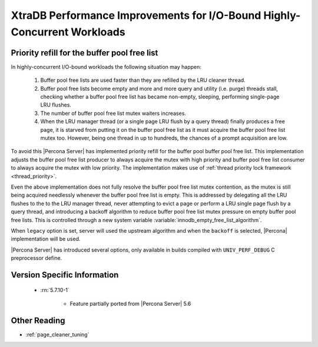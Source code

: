.. _xtradb_performance_improvements_for_io-bound_highly-concurrent_workloads:

===============================================================================
 XtraDB Performance Improvements for I/O-Bound Highly-Concurrent Workloads
===============================================================================

Priority refill for the buffer pool free list 
=============================================

In highly-concurrent I/O-bound workloads the following situation may happen: 

 1) Buffer pool free lists are used faster than they are refilled by the LRU cleaner thread.
 2) Buffer pool free lists become empty and more and more query and utility (i.e. purge) threads stall, checking whether a buffer pool free list has became non-empty, sleeping, performing single-page LRU flushes.
 3) The number of buffer pool free list mutex waiters increases.
 4) When the LRU manager thread (or a single page LRU flush by a query thread) finally produces a free page, it is starved from putting it on the buffer pool free list as it must acquire the buffer pool free list mutex too. However, being one thread in up to hundreds, the chances of a prompt acquisition are low.

To avoid this |Percona Server| has implemented priority refill for the buffer pool buffer pool free list. This implementation adjusts the buffer pool free list producer to always acquire the mutex with high priority and buffer pool free list consumer to always acquire the mutex with low priority. The implementation makes use of :ref:`thread priority lock framework <thread_priority>`.

Even the above implementation does not fully resolve the buffer pool free list mutex contention, as the mutex is still being acquired needlessly whenever the buffer pool free list is empty. This is addressed by delegating all the LRU flushes to the to the LRU manager thread, never attempting to evict a page or perform a LRU single page flush by a query thread, and introducing a backoff algorithm to reduce buffer pool free list mutex pressure on empty buffer pool free lists. This is controlled through a new system variable :variable:`innodb_empty_free_list_algorithm`.
 
.. variable:: innodb_empty_free_list_algorithm

   :cli: Yes
   :conf: Yes
   :scope: Global
   :dyn: Yes
   :values: legacy, backoff
   :default: backoff

When ``legacy`` option is set, server will used the upstream algorithm and when the ``backoff`` is selected, |Percona| implementation will be used.

|Percona Server| has introduced several options, only available in builds compiled with ``UNIV_PERF_DEBUG`` C preprocessor define.

.. variable:: innodb_sched_priority_master
 
   :cli: Yes
   :conf: Yes
   :scope: Global
   :dyn: Yes
   :vartype: Boolean

Version Specific Information
============================

  * :rn:`5.7.10-1`

        * Feature partially ported from |Percona Server| 5.6

Other Reading
=============
* :ref:`page_cleaner_tuning`

